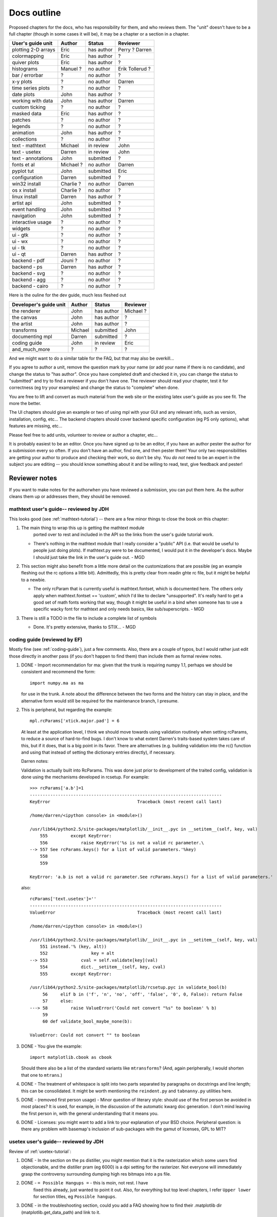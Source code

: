 .. _outline:

************
Docs outline
************

Proposed chapters for the docs, who has responsibility for them, and
who reviews them.  The "unit" doesn't have to be a full chapter
(though in some cases it will be), it may be a chapter or a section in
a chapter.

===============================  ==================== ===========  ===================
User's guide unit                Author               Status       Reviewer
===============================  ==================== ===========  ===================
plotting 2-D arrays              Eric                 has author   Perry ? Darren
colormapping                     Eric                 has author   ?
quiver plots                     Eric                 has author   ?
histograms                       Manuel ?             no author    Erik Tollerud ?
bar / errorbar                   ?                    no author    ?
x-y plots                        ?                    no author    Darren
time series plots                ?                    no author    ?
date plots                       John                 has author   ?
working with data                John                 has author   Darren
custom ticking                   ?                    no author    ?
masked data                      Eric                 has author   ?
patches                          ?                    no author    ?
legends                          ?                    no author    ?
animation                        John                 has author   ?
collections                      ?                    no author    ?
text - mathtext                  Michael              in review    John
text - usetex                    Darren               in review    John
text - annotations               John                 submitted    ?
fonts et al                      Michael ?            no author    Darren
pyplot tut                       John                 submitted    Eric
configuration                    Darren               submitted    ?
win32 install                    Charlie ?            no author    Darren
os x install                     Charlie ?            no author    ?
linux install                    Darren               has author   ?
artist api                       John                 submitted    ?
event handling                   John                 submitted    ?
navigation                       John                 submitted    ?
interactive usage                ?                    no author    ?
widgets                          ?                    no author    ?
ui - gtk                         ?                    no author    ?
ui - wx                          ?                    no author    ?
ui - tk                          ?                    no author    ?
ui - qt                          Darren               has author   ?
backend - pdf                    Jouni ?              no author    ?
backend - ps                     Darren               has author   ?
backend - svg                    ?                    no author    ?
backend - agg                    ?                    no author    ?
backend - cairo                  ?                    no author    ?
===============================  ==================== ===========  ===================

Here is the ouline for the dev guide, much less fleshed out

===============================  ==================== ===========  ===================
Developer's guide unit           Author               Status       Reviewer
===============================  ==================== ===========  ===================
the renderer                     John                 has author   Michael ?
the canvas                       John                 has author   ?
the artist                       John                 has author   ?
transforms                       Michael              submitted    John
documenting mpl                  Darren               submitted    ?
coding guide                     John                 in review    Eric
and_much_more                    ?                    ?            ?
===============================  ==================== ===========  ===================

And we might want to do a similar table for the FAQ, but that may also be overkill...

If you agree to author a unit, remove the question mark by your name
(or add your name if there is no candidate), and change the status to
"has author".  Once you have completed draft and checked it in, you
can change the status to "submitted" and try to find a reviewer if you
don't have one.  The reviewer should read your chapter, test it for
correctness (eg try your examples) and change the status to "complete"
when done.

You are free to lift and convert as much material from the web site or
the existing latex user's guide as you see fit.  The more the better.

The UI chapters should give an example or two of using mpl with your
GUI and any relevant info, such as version, installation, config,
etc...  The backend chapters should cover backend specific
configuration (eg PS only options), what features are missing, etc...

Please feel free to add units, volunteer to review or author a
chapter, etc...

It is probably easiest to be an editor. Once you have signed up to be
an editor, if you have an author pester the author for a submission
every so often. If you don't have an author, find one, and then pester
them!  Your only two responsibilities are getting your author to
produce and checking their work, so don't be shy.  You *do not* need
to be an expert in the subject you are editing -- you should know
something about it and be willing to read, test, give feedback and
pester!

Reviewer notes
==============

If you want to make notes for the authorwhen you have reviewed a
submission, you can put them here.  As the author cleans them up or
addresses them, they should be removed.

mathtext user's guide-- reviewed by JDH
---------------------------------------

This looks good (see :ref:`mathtext-tutorial`) -- there are a few
minor things to close the book on this chapter:

#. The main thing to wrap this up is getting the mathtext module
    ported over to rest and included in the API so the links from the
    user's guide tutorial work.

   - There's nothing in the mathtext module that I really consider a
     "public" API (i.e. that would be useful to people just doing
     plots).  If mathtext.py were to be documented, I would put it in
     the developer's docs.  Maybe I should just take the link in the
     user's guide out. - MGD

#. This section might also benefit from a little more detail on the
   customizations that are possible (eg an example fleshing out the rc
   options a little bit).  Admittedly, this is pretty clear from
   readin ghte rc file, but it might be helpful to a newbie.

   - The only rcParam that is currently useful is mathtext.fontset,
     which is documented here.  The others only apply when
     mathtext.fontset == 'custom', which I'd like to declare
     "unsupported".  It's really hard to get a good set of math fonts
     working that way, though it might be useful in a bind when
     someone has to use a specific wacky font for mathtext and only
     needs basics, like sub/superscripts. - MGD

#. There is still a TODO in the file to include a complete list of symbols

   - Done.  It's pretty extensive, thanks to STIX... - MGD

coding guide (reviewed by EF)
-----------------------------

Mostly fine (see :ref:`coding-guide`), just a few comments.
Also, there are a couple of typos, but I would rather just edit those
directly in another pass (if you don't happen to find them) than
include them as formal review notes.

#. DONE - Import recommendation for ma: given that the trunk is
   requiring numpy 1.1, perhaps we should be consistent and
   recommend the form::

     import numpy.ma as ma

   for use in the trunk.
   A note about the difference between the two forms and the
   history can stay in place, and the alternative form would
   still be required for the maintenance branch, I presume.

#. This is peripheral, but regarding the example::

      mpl.rcParams['xtick.major.pad'] = 6

   At least at the application level, I think we should move
   towards using validation routinely when setting rcParams,
   to reduce a source of hard-to-find bugs.  I don't know to
   what extent Darren's traits-based system takes care of
   this, but if it does, that is a big point in its favor.
   There are alternatives (e.g. building validation into the
   rc() function and using that instead of setting the
   dictionary entries directly), if necessary.

   Darren notes:

   Validation is actually built into RcParams. This was done
   just prior to development of the traited config, validation is done using
   the mechanisms developed in rcsetup. For example::
  
     >>> rcParams['a.b']=1
     ---------------------------------------------------------------------------
     KeyError                                  Traceback (most recent call last)

     /home/darren/<ipython console> in <module>()

     /usr/lib64/python2.5/site-packages/matplotlib/__init__.pyc in __setitem__(self, key, val)
         555         except KeyError:
         556             raise KeyError('%s is not a valid rc parameter.\
     --> 557 See rcParams.keys() for a list of valid parameters.'%key)
         558
         559

     KeyError: 'a.b is not a valid rc parameter.See rcParams.keys() for a list of valid parameters.'

   also::

     rcParams['text.usetex']=''
     ---------------------------------------------------------------------------
     ValueError                                Traceback (most recent call last)

     /home/darren/<ipython console> in <module>()

     /usr/lib64/python2.5/site-packages/matplotlib/__init__.pyc in __setitem__(self, key, val)
         551 instead.'% (key, alt))
         552                 key = alt
     --> 553             cval = self.validate[key](val)
         554             dict.__setitem__(self, key, cval)
         555         except KeyError:

     /usr/lib64/python2.5/site-packages/matplotlib/rcsetup.pyc in validate_bool(b)
          56     elif b in ('f', 'n', 'no', 'off', 'false', '0', 0, False): return False
          57     else:
     ---> 58         raise ValueError('Could not convert "%s" to boolean' % b)
          59
          60 def validate_bool_maybe_none(b):

     ValueError: Could not convert "" to boolean


  
#. DONE - You give the example::

        import matplotlib.cbook as cbook

   Should there also be a list of the standard variants like
   ``mtransforms``?  (And, again peripherally, I would
   shorten that one to ``mtrans``.)

#. DONE - The treatment of whitespace is split into two parts
   separated by paragraphs on docstrings and line length;
   this can be consolidated.  It might be worth mentioning
   the ``reindent.py`` and ``tabnanny.py`` utilities here.

#. DONE - (removed first person usage) - Minor question of literary
   style: should use of the first person be avoided in most places?
   It is used, for example, in the discussion of the automatic kwarg
   doc generation.  I don't mind leaving the first person in, with the
   general understanding that it means you.

#. DONE - Licenses: you might want to add a link to your
   explanation of your BSD choice.  Peripheral question: is
   there any problem with basemap's inclusion of
   sub-packages with the gamut of licenses, GPL to MIT?


usetex user's guide-- reviewed by JDH
-------------------------------------

Review of :ref:`usetex-tutorial`:

#. DONE - In the section on the ps distiller, you might mention that it is the
   rasterization which some users find objectionable, and the distiller pram
   (eg 6000) is a dpi setting for the rasterizer.  Not everyone will
   immediately grasp the controversy surrounding dumping high res bitmaps into
   a ps file.

#. DONE - ``= Possible Hangups =`` - this is moin, not rest.  I have
    fixed this already, just wanted to point it out.  Also, for everything but
    top level chapters, I refer ``Upper lower`` for section titles, eg
    ``Possible hangups``.

#. DONE - in the troubleshooting section, could you add a FAQ showing how to
   find their .matplotlib dir (matplotlib.get_data_path) and link to
   it.

   I think you mean mpl.get_configdir. I added this to the faq/HOWTO, and
   linked to it from usetex.rst and customizing.rst. I also added the
   MPLCONFIGDIR environment variable to environment_variables_faq.rst.

   DONE - Also link to the PATH var and properly format
   ``text.latex.preample``.

   DONE - For the dirs, do we want `tex.cache` or
   ``tex.cache``?  I've been using the latter.  We could use rest
   specific markup for files and dirs, but I've been resisting goin
   whle hog onthe markup...  But we may eventually decide that is the
   better choice.

   I think we should use the directive provided by sphinx::

     :file:`tex.cache`

   I don't think that looks too ugly in ascii, its clear what it means. If you
   don't like it, I think we should use::

     ``tex.cache``

   which is formatted most
   similarly to the :file: directive in html. Let me know if you don't want to
   use the file directive.

#. DONE - try and use internal reference links for every section and be
   generous with the sections.  Eg, I added a section headers and
   internal linka for the postscript and unicode sections (we will
   want to be able to refer people to these easily from FAQs and mail
   list posts, etc)::

    .. _usetex-postscript:

    Postscript options
    ==================

Looks good!

Thanks!
